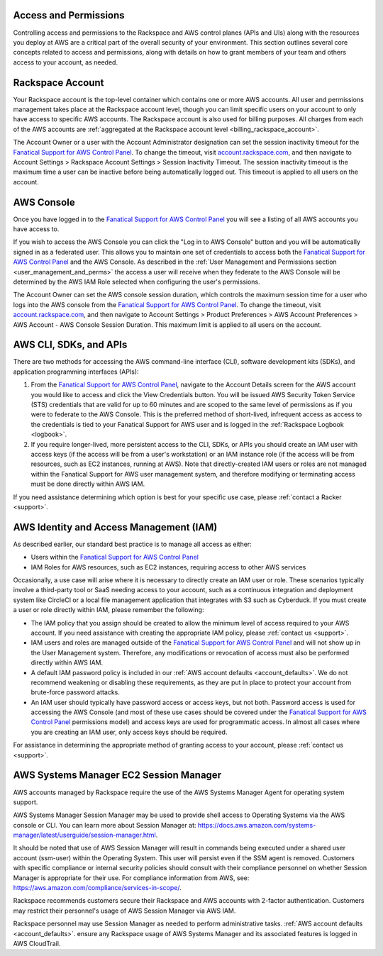 .. _access_and_permissions:

======================
Access and Permissions
======================

Controlling access and permissions to the Rackspace and AWS control planes
(APIs and UIs) along with the resources you deploy at AWS are a critical
part of the overall security of your environment. This section outlines
several core concepts related to access and permissions, along with
details on how to grant members of your team and others access to your
account, as needed.

.. _rackspace_account:

=================
Rackspace Account
=================

Your Rackspace account is the top-level container which contains one or
more AWS accounts. All user and permissions management takes place at the
Rackspace account level, though you can limit specific users on your
account to only have access to specific AWS accounts. The Rackspace account
is also used for billing purposes. All charges from each of the AWS
accounts are
:ref:`aggregated at the Rackspace account level <billing_rackspace_account>`.

The Account Owner or a user with the Account Administrator designation can
set the session inactivity timeout for the
`Fanatical Support for AWS Control Panel <https://manage.rackspace.com/aws>`_.
To change the timeout, visit
`account.rackspace.com <https://account.rackspace.com>`_, and then navigate
to Account Settings > Rackspace Account Settings > Session Inactivity Timeout.
The session inactivity timeout is the maximum time a user can be inactive
before being automatically logged out. This timeout is applied to all users
on the account.

.. _aws_console:

===========
AWS Console
===========

Once you have logged in to the
`Fanatical Support for AWS Control Panel <https://manage.rackspace.com/aws>`_
you will see a listing of all AWS accounts you have access to.

If you wish to access the AWS Console you can click the
"Log in to AWS Console" button and you will be automatically signed in as
a federated user. This allows you to maintain one set of credentials to
access both the
`Fanatical Support for AWS Control Panel <https://manage.rackspace.com/aws>`_
and the AWS Console. As described in the
:ref:`User Management and Permissions section <user_management_and_perms>`
the access a user will receive when they federate to the AWS Console will
be determined by the AWS IAM Role selected when configuring the user's
permissions.

The Account Owner can set the AWS console session duration, which controls
the maximum session time for a user who logs into the AWS console from
the `Fanatical Support for AWS Control Panel <https://manage.rackspace.com/aws>`_.
To change the timeout, visit
`account.rackspace.com <https://account.rackspace.com>`_, and then
navigate to Account Settings > Product Preferences > AWS Account Preferences
> AWS Account - AWS Console Session Duration. This maximum limit is applied
to all users on the account.

.. _aws_cli_sdk_api:

=======================
AWS CLI, SDKs, and APIs
=======================

There are two methods for accessing the AWS command-line interface
(CLI), software development kits (SDKs), and application programming
interfaces (APIs):

1. From the `Fanatical Support for AWS Control Panel <https://manage.rackspace.com/aws>`_,
   navigate to the Account Details screen for the AWS account you would like
   to access and click the View Credentials button. You will be issued AWS
   Security Token Service (STS) credentials that are valid for up to
   60 minutes and are scoped to the same level of permissions as if you were
   to federate to the AWS Console. This is the preferred method of
   short-lived, infrequent access as access to the credentials is tied to
   your Fanatical Support for AWS user and is logged in the
   :ref:`Rackspace Logbook <logbook>`.

2. If you require longer-lived, more persistent access to the CLI, SDKs, or
   APIs you should create an IAM user with access keys (if the access will
   be from a user's workstation) or an IAM instance role (if the access will
   be from resources, such as EC2 instances, running at AWS). Note that
   directly-created IAM users or roles are not managed within the Fanatical
   Support for AWS user management system, and therefore modifying or
   terminating access must be done directly within AWS IAM.

If you need assistance determining which option is best for your specific
use case, please :ref:`contact a Racker <support>`.

.. _aws_iam:

========================================
AWS Identity and Access Management (IAM)
========================================

As described earlier, our standard best practice is to manage all access as
either:

* Users within the
  `Fanatical Support for AWS Control Panel <https://manage.rackspace.com/aws>`_

* IAM Roles for AWS resources, such as EC2 instances, requiring access
  to other AWS services

Occasionally, a use case will arise where it is necessary to directly
create an IAM user or role. These scenarios typically involve a third-party
tool or SaaS needing access to your account, such as a continuous
integration and deployment system like CircleCI or a local file management
application that integrates with S3 such as Cyberduck. If you must create
a user or role directly within IAM, please remember the following:

* The IAM policy that you assign should be created to allow the minimum
  level of access required to your AWS account. If you need assistance with
  creating the appropriate IAM policy, please :ref:`contact us <support>`.

* IAM users and roles are managed outside of the
  `Fanatical Support for AWS Control Panel <https://manage.rackspace.com/aws>`_
  and will not show up in the User Management system. Therefore, any
  modifications or revocation of access must also be performed directly
  within AWS IAM.

* A default IAM password policy is included in our
  :ref:`AWS account defaults <account_defaults>`. We do not recommend
  weakening or disabling these requirements, as they are put in place to
  protect your account from brute-force password attacks.

* An IAM user should typically have password access or access keys, but
  not both. Password access is used for accessing the AWS Console
  (and most of these use cases should be covered under the
  `Fanatical Support for AWS Control Panel <https://manage.rackspace.com/aws>`_
  permissions model) and access keys are used for programmatic access.
  In almost all cases where you are creating an IAM user, only access keys
  should be required.

For assistance in determining the appropriate method of granting access
to your account, please :ref:`contact us <support>`.

.. _aws_systems_manager:

=======================================
AWS Systems Manager EC2 Session Manager
=======================================

AWS accounts managed by Rackspace require the use of the AWS Systems
Manager Agent for operating system support.

AWS Systems Manager Session Manager may be used to provide shell access
to Operating Systems via the AWS console or CLI. You can learn more about
Session Manager at:
`<https://docs.aws.amazon.com/systems-manager/latest/userguide/session-manager.html>`_.

It should be noted that use of AWS Session Manager will result in commands
being executed under a shared user account (ssm-user) within the
Operating System. This user will persist even if the SSM agent is
removed. Customers with specific compliance or internal security policies
should consult with their compliance personnel on whether Session Manager
is appropriate for their use. For compliance information from AWS,
see: `<https://aws.amazon.com/compliance/services-in-scope/>`_.

Rackspace recommends customers secure their Rackspace and AWS accounts
with 2-factor authentication. Customers may restrict their personnel's
usage of AWS Session Manager via AWS IAM.

Rackspace personnel may use Session Manager as needed to perform
administrative tasks. :ref:`AWS account defaults <account_defaults>`.
ensure any Rackspace usage of AWS Systems Manager and its associated
features is logged in AWS CloudTrail.
